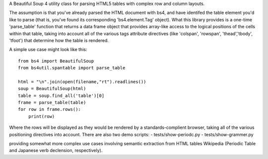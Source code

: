 A Beautiful Soup 4 utility class for parsing HTML5 tables with complex row and column layouts.

The assumption is that you've already parsed the HTML document with bs4, and have identifed the table element you'd like to parse (that is, you've found its corresponding 'bs4.element.Tag' object).  What this library provides is a one-time 'parse_table' function that returns a data frame object that provides array-like access to the logical positions of the cells within that table, taking into account all of the various tags attribute directives (like 'colspan', 'rowspan', 'thead','tbody', 'tfoot') that determine how the table is rendered. 

A simple use case might look like this::

    from bs4 import BeautifulSoup
    from bs4util.spantable import parse_table

    html = "\n".join(open(filename,"rt").readlines())
    soup = BeautifulSoup(html)
    table = soup.find_all('table')[0]
    frame = parse_table(table)
    for row in frame.rows():
        print(row)

Where the rows will be displayed as they would be rendered by a standards-complient browser, taking all of the various positioning directives into account.  There are also two demo scripts:
- tests/show-periodc.py
- tests/show-grammer.py

providing somewhat more complex use cases involving semantic extraction from HTML tables Wikipedia (Periodic Table and Japanese verb declension, respectively).

